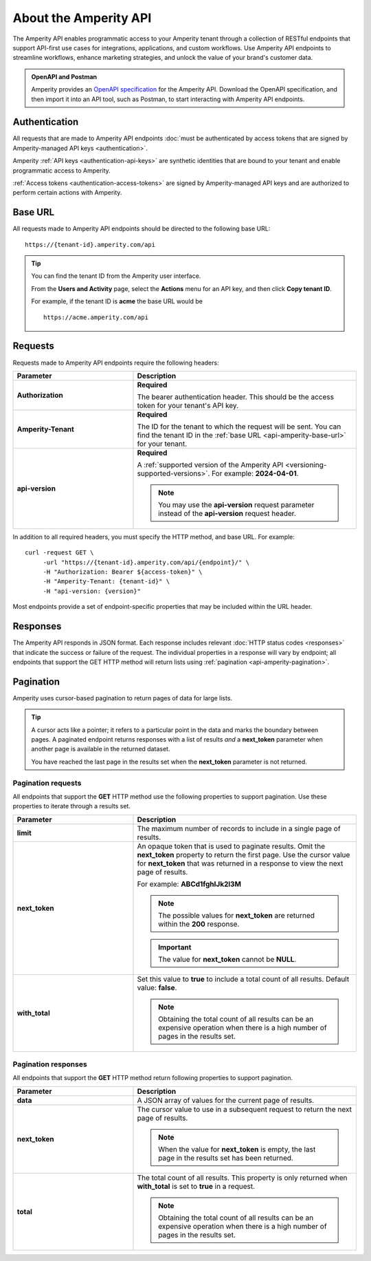 .. 
.. https://docs.amperity.com/api/
..

.. meta::
    :description lang=en:
        An overview of the Amperity API.

.. meta::
    :content class=swiftype name=body data-type=text:
        An overview of the Amperity API.

.. meta::
    :content class=swiftype name=title data-type=string:
        About the Amperity API


==================================================
About the Amperity API
==================================================

.. api-amperity-start

The Amperity API enables programmatic access to your Amperity tenant through a collection of RESTful endpoints that support API-first use cases for integrations, applications, and custom workflows. Use Amperity API endpoints to streamline workflows, enhance marketing strategies, and unlock the value of your brand's customer data.

.. api-amperity-end

.. api-amperity-openapi-and-postman-start

.. admonition:: OpenAPI and Postman

   Amperity provides an `OpenAPI specification <https://docs.amperity.com/openapi.html>`__ for the Amperity API. Download the OpenAPI specification, and then import it into an API tool, such as Postman, to start interacting with Amperity API endpoints.

.. api-amperity-openapi-and-postman-end


.. _api-amperity-auth:

Authentication
==================================================

.. TODO: This section needs to have a quick overview of authentication, and then walk through the specific API key setup whatnots from the Amperity UX, similar to Profile and Streaming Ingest. This requires the DataGrid Operator key thing. Just need to flesh out the steps and make the diagrams to support.

.. api-amperity-auth-start

All requests that are made to Amperity API endpoints :doc:`must be authenticated by access tokens that are signed by Amperity-managed API keys <authentication>`.

Amperity :ref:`API keys <authentication-api-keys>` are synthetic identities that are bound to your tenant and enable programmatic access to Amperity.

:ref:`Access tokens <authentication-access-tokens>` are signed by Amperity-managed API keys and are authorized to perform certain actions with Amperity.

.. api-amperity-auth-end


.. _api-amperity-base-url:

Base URL
==================================================

.. api-amperity-base-url-start

All requests made to Amperity API endpoints should be directed to the following base URL:

::

   https://{tenant-id}.amperity.com/api

.. tip:: You can find the tenant ID from the Amperity user interface.

   From the **Users and Activity** page, select the **Actions** menu for an API key, and then click **Copy tenant ID**.

   For example, if the tenant ID is **acme** the base URL would be

   ::

      https://acme.amperity.com/api

.. api-amperity-base-url-end


.. _api-amperity-request-format:

Requests
==================================================

.. api-amperity-request-format-start

Requests made to Amperity API endpoints require the following headers:

.. list-table::
   :widths: 35 65
   :header-rows: 1

   * - Parameter
     - Description

   * - **Authorization**
     - **Required**

       The bearer authentication header. This should be the access token for your tenant's API key.

   * - **Amperity-Tenant**
     - **Required**

       The ID for the tenant to which the request will be sent. You can find the tenant ID in the :ref:`base URL <api-amperity-base-url>` for your tenant.

   * - **api-version**
     - **Required**

       A :ref:`supported version of the Amperity API <versioning-supported-versions>`. For example: **2024-04-01**.

       .. note:: You may use the **api-version** request parameter instead of the **api-version** request header.


In addition to all required headers, you must specify the HTTP method, and base URL. For example:

::

   curl -request GET \
        -url "https://{tenant-id}.amperity.com/api/{endpoint}/" \
        -H "Authorization: Bearer ${access-token}" \
        -H "Amperity-Tenant: {tenant-id}" \
        -H "api-version: {version}"

Most endpoints provide a set of endpoint-specific properties that may be included within the URL header.

.. api-amperity-request-format-end


.. _api-amperity-response-format:

Responses
==================================================

.. api-amperity-response-format-start

The Amperity API responds in JSON format. Each response includes relevant :doc:`HTTP status codes <responses>` that indicate the success or failure of the request. The individual properties in a response will vary by endpoint; all endpoints that support the GET HTTP method will return lists using :ref:`pagination <api-amperity-pagination>`.

.. api-amperity-response-format-end


.. _api-amperity-pagination:

Pagination
==================================================

.. api-amperity-pagination-start

Amperity uses cursor-based pagination to return pages of data for large lists.

.. tip:: A cursor acts like a pointer; it refers to a particular point in the data and marks the boundary between pages. A paginated endpoint returns responses with a list of results *and* a **next_token** parameter when another page is available in the returned dataset.

   You have reached the last page in the results set when the **next_token** parameter is not returned.

.. api-amperity-pagination-end


.. _api-amperity-pagination-properties-request:

Pagination requests
--------------------------------------------------

.. api-amperity-pagination-properties-request-start

All endpoints that support the **GET** HTTP method use the following properties to support pagination. Use these properties to iterate through a results set.

.. list-table::
   :widths: 35 65
   :header-rows: 1

   * - Parameter
     - Description

   * - **limit**
     - The maximum number of records to include in a single page of results.

   * - **next_token**
     - An opaque token that is used to paginate results. Omit the **next_token** property to return the first page. Use the cursor value for **next_token** that was returned in a response to view the next page of results.

       For example: **ABCd1fghIJk2l3M**

       .. note:: The possible values for **next_token** are returned within the **200** response.

       .. important:: The value for **next_token** cannot be **NULL**.

   * - **with_total**
     - Set this value to **true** to include a total count of all results. Default value: **false**.

       .. note:: Obtaining the total count of all results can be an expensive operation when there is a high number of pages in the results set.

.. api-amperity-pagination-properties-request-end


.. _api-amperity-pagination-properties-response:

Pagination responses
--------------------------------------------------

.. api-amperity-pagination-properties-response-start

All endpoints that support the **GET** HTTP method return following properties to support pagination.

.. list-table::
   :widths: 35 65
   :header-rows: 1

   * - Parameter
     - Description

   * - **data**
     - A JSON array of values for the current page of results.

   * - **next_token**
     - The cursor value to use in a subsequent request to return the next page of results.

       .. note:: When the value for **next_token** is empty, the last page in the results set has been returned.

   * - **total**
     - The total count of all results. This property is only returned when **with_total** is set to **true** in a request.

       .. note:: Obtaining the total count of all results can be an expensive operation when there is a high number of pages in the results set.

.. api-amperity-pagination-properties-response-end

